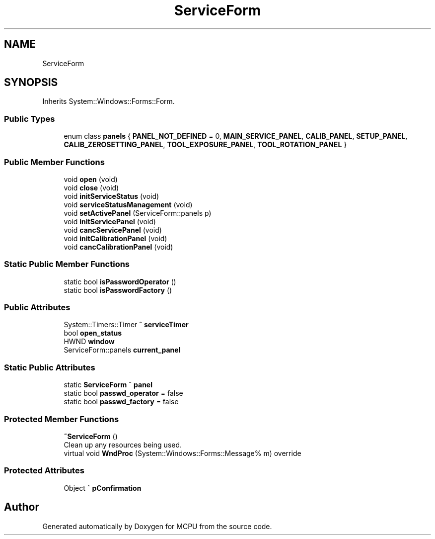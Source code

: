 .TH "ServiceForm" 3 "Mon Sep 30 2024" "MCPU" \" -*- nroff -*-
.ad l
.nh
.SH NAME
ServiceForm
.SH SYNOPSIS
.br
.PP
.PP
Inherits System::Windows::Forms::Form\&.
.SS "Public Types"

.in +1c
.ti -1c
.RI "enum class \fBpanels\fP { \fBPANEL_NOT_DEFINED\fP = 0, \fBMAIN_SERVICE_PANEL\fP, \fBCALIB_PANEL\fP, \fBSETUP_PANEL\fP, \fBCALIB_ZEROSETTING_PANEL\fP, \fBTOOL_EXPOSURE_PANEL\fP, \fBTOOL_ROTATION_PANEL\fP }"
.br
.in -1c
.SS "Public Member Functions"

.in +1c
.ti -1c
.RI "void \fBopen\fP (void)"
.br
.ti -1c
.RI "void \fBclose\fP (void)"
.br
.ti -1c
.RI "void \fBinitServiceStatus\fP (void)"
.br
.ti -1c
.RI "void \fBserviceStatusManagement\fP (void)"
.br
.ti -1c
.RI "void \fBsetActivePanel\fP (ServiceForm::panels p)"
.br
.ti -1c
.RI "void \fBinitServicePanel\fP (void)"
.br
.ti -1c
.RI "void \fBcancServicePanel\fP (void)"
.br
.ti -1c
.RI "void \fBinitCalibrationPanel\fP (void)"
.br
.ti -1c
.RI "void \fBcancCalibrationPanel\fP (void)"
.br
.in -1c
.SS "Static Public Member Functions"

.in +1c
.ti -1c
.RI "static bool \fBisPasswordOperator\fP ()"
.br
.ti -1c
.RI "static bool \fBisPasswordFactory\fP ()"
.br
.in -1c
.SS "Public Attributes"

.in +1c
.ti -1c
.RI "System::Timers::Timer ^ \fBserviceTimer\fP"
.br
.ti -1c
.RI "bool \fBopen_status\fP"
.br
.ti -1c
.RI "HWND \fBwindow\fP"
.br
.ti -1c
.RI "ServiceForm::panels \fBcurrent_panel\fP"
.br
.in -1c
.SS "Static Public Attributes"

.in +1c
.ti -1c
.RI "static \fBServiceForm\fP ^ \fBpanel\fP"
.br
.ti -1c
.RI "static bool \fBpasswd_operator\fP = false"
.br
.ti -1c
.RI "static bool \fBpasswd_factory\fP = false"
.br
.in -1c
.SS "Protected Member Functions"

.in +1c
.ti -1c
.RI "\fB~ServiceForm\fP ()"
.br
.RI "Clean up any resources being used\&. "
.ti -1c
.RI "virtual void \fBWndProc\fP (System::Windows::Forms::Message% m) override"
.br
.in -1c
.SS "Protected Attributes"

.in +1c
.ti -1c
.RI "Object ^ \fBpConfirmation\fP"
.br
.in -1c

.SH "Author"
.PP 
Generated automatically by Doxygen for MCPU from the source code\&.
